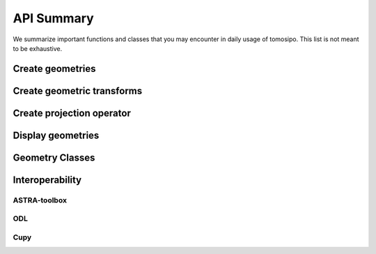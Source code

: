 API Summary
===========

We summarize important functions and classes that you may encounter in daily
usage of tomosipo. This list is not meant to be exhaustive.

.. _summary-create-geometries:
Create geometries
-----------------

.. autosummary::
   :toctree: _autosummary

   tomosipo.volume
   tomosipo.parallel
   tomosipo.cone
   tomosipo.volume_vec
   tomosipo.parallel_vec
   tomosipo.cone_vec

Create geometric transforms
---------------------------

.. autosummary::
   :toctree: _autosummary

   tomosipo.translate
   tomosipo.rotate
   tomosipo.scale
   tomosipo.to_perspective
   tomosipo.from_perspective

Create projection operator
--------------------------

.. autosummary::
   :toctree: _autosummary

   tomosipo.operator
   tomosipo.Operator.Operator

Display geometries
------------------

.. autosummary::
   :toctree: _autosummary

   tomosipo.svg

.. _summary-geometry-classes:

Geometry Classes
----------------

.. autosummary::
   :toctree: _autosummary

   tomosipo.geometry.VolumeGeometry
   tomosipo.geometry.VolumeVectorGeometry
   tomosipo.geometry.ProjectionGeometry
   tomosipo.geometry.ParallelGeometry
   tomosipo.geometry.ParallelVectorGeometry
   tomosipo.geometry.ConeGeometry
   tomosipo.geometry.ConeVectorGeometry
   tomosipo.geometry.Transform

Interoperability
----------------

ASTRA-toolbox
^^^^^^^^^^^^^

.. autosummary::
   :toctree: _autosummary

   tomosipo.to_astra
   tomosipo.from_astra

ODL
^^^

.. autosummary::
   :toctree: _autosummary

   tomosipo.odl.from_odl

Cupy
^^^^

.. autosummary::
   :toctree: _autosummary

   tomosipo.cupy
